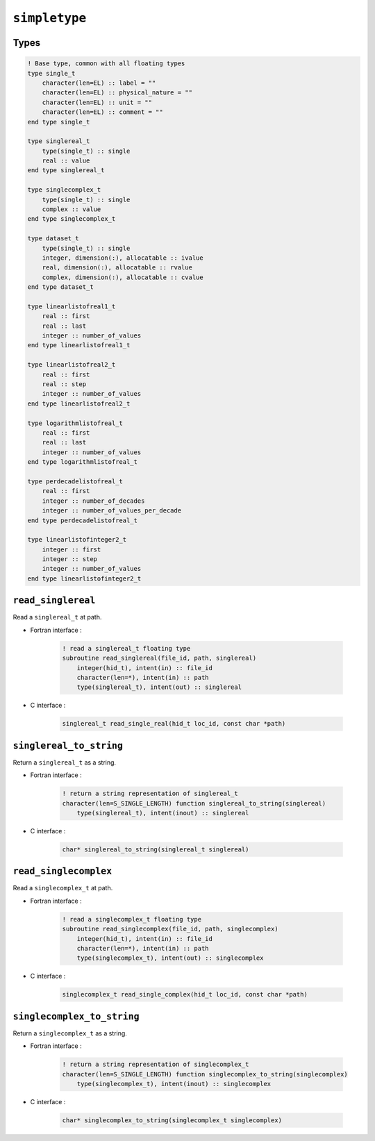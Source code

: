.. _simpletype:

``simpletype``
==============

Types
-----

.. code-block:: fortran

    ! Base type, common with all floating types
    type single_t
        character(len=EL) :: label = ""
        character(len=EL) :: physical_nature = ""
        character(len=EL) :: unit = ""
        character(len=EL) :: comment = ""
    end type single_t

    type singlereal_t
        type(single_t) :: single
        real :: value
    end type singlereal_t

    type singlecomplex_t
        type(single_t) :: single
        complex :: value
    end type singlecomplex_t

    type dataset_t
        type(single_t) :: single
        integer, dimension(:), allocatable :: ivalue
        real, dimension(:), allocatable :: rvalue
        complex, dimension(:), allocatable :: cvalue
    end type dataset_t

    type linearlistofreal1_t
        real :: first
        real :: last
        integer :: number_of_values
    end type linearlistofreal1_t

    type linearlistofreal2_t
        real :: first
        real :: step
        integer :: number_of_values
    end type linearlistofreal2_t

    type logarithmlistofreal_t
        real :: first
        real :: last
        integer :: number_of_values
    end type logarithmlistofreal_t

    type perdecadelistofreal_t
        real :: first
        integer :: number_of_decades
        integer :: number_of_values_per_decade
    end type perdecadelistofreal_t

    type linearlistofinteger2_t
        integer :: first
        integer :: step
        integer :: number_of_values
    end type linearlistofinteger2_t



``read_singlereal``
-------------------

Read a ``singlereal_t`` at path.

* Fortran interface :

    .. code-block:: fortran

        ! read a singlereal_t floating type
        subroutine read_singlereal(file_id, path, singlereal)
            integer(hid_t), intent(in) :: file_id
            character(len=*), intent(in) :: path
            type(singlereal_t), intent(out) :: singlereal

* C interface :

    .. code-block:: c
    
        singlereal_t read_single_real(hid_t loc_id, const char *path)



``singlereal_to_string``
------------------------

Return a ``singlereal_t`` as a string.

* Fortran interface :

    .. code-block:: fortran

        ! return a string representation of singlereal_t
        character(len=S_SINGLE_LENGTH) function singlereal_to_string(singlereal)
            type(singlereal_t), intent(inout) :: singlereal


* C interface :

    .. code-block:: c
    
        char* singlereal_to_string(singlereal_t singlereal)


``read_singlecomplex``
----------------------

Read a ``singlecomplex_t`` at path.

* Fortran interface :

    .. code-block:: fortran

        ! read a singlecomplex_t floating type
        subroutine read_singlecomplex(file_id, path, singlecomplex)
            integer(hid_t), intent(in) :: file_id
            character(len=*), intent(in) :: path
            type(singlecomplex_t), intent(out) :: singlecomplex

* C interface :

    .. code-block:: c
    
        singlecomplex_t read_single_complex(hid_t loc_id, const char *path)


``singlecomplex_to_string``
---------------------------

Return a ``singlecomplex_t`` as a string.

* Fortran interface :

    .. code-block:: fortran

        ! return a string representation of singlecomplex_t
        character(len=S_SINGLE_LENGTH) function singlecomplex_to_string(singlecomplex)
            type(singlecomplex_t), intent(inout) :: singlecomplex

* C interface :

    .. code-block:: c
    
        char* singlecomplex_to_string(singlecomplex_t singlecomplex)


